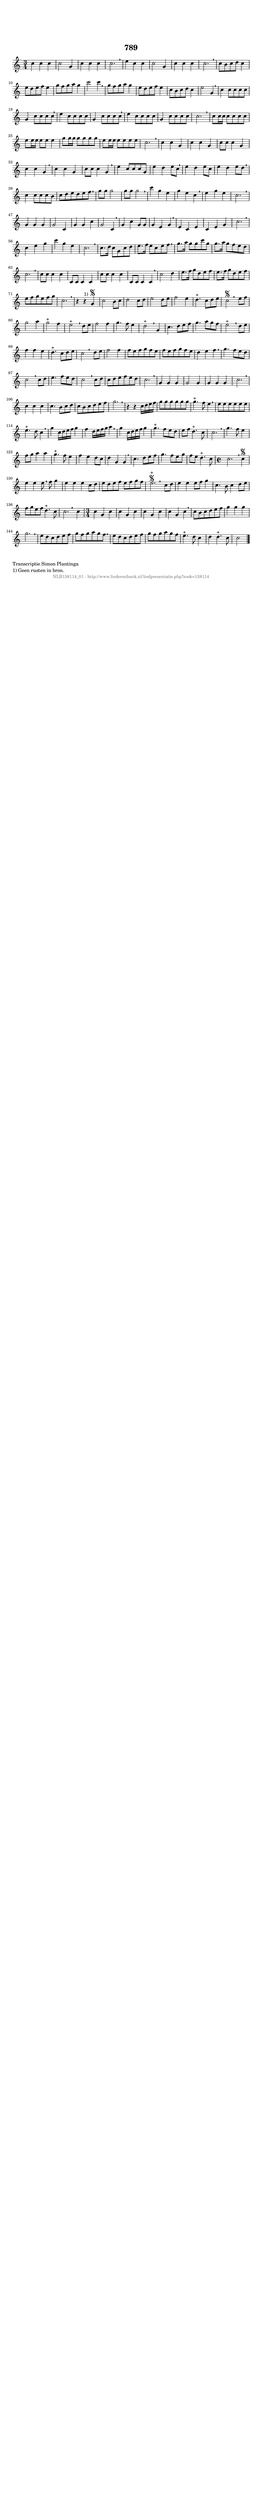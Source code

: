 %
% produced by wce2krn 1.64 (7 June 2014)
%
\version"2.16"
#(append! paper-alist '(("long" . (cons (* 210 mm) (* 2000 mm)))))
#(set-default-paper-size "long")
sb = {\breathe}
mBreak = {\breathe }
bBreak = {\breathe }
x = {\once\override NoteHead #'style = #'cross }
gl=\glissando
itime={\override Staff.TimeSignature #'stencil = ##f }
ficta = {\once\set suggestAccidentals = ##t}
fine = {\once\override Score.RehearsalMark #'self-alignment-X = #1 \mark \markup {\italic{Fine}}}
dc = {\once\override Score.RehearsalMark #'self-alignment-X = #1 \mark \markup {\italic{D.C.}}}
dcf = {\once\override Score.RehearsalMark #'self-alignment-X = #1 \mark \markup {\italic{D.C. al Fine}}}
dcc = {\once\override Score.RehearsalMark #'self-alignment-X = #1 \mark \markup {\italic{D.C. al Coda}}}
ds = {\once\override Score.RehearsalMark #'self-alignment-X = #1 \mark \markup {\italic{D.S.}}}
dsf = {\once\override Score.RehearsalMark #'self-alignment-X = #1 \mark \markup {\italic{D.S. al Fine}}}
dsc = {\once\override Score.RehearsalMark #'self-alignment-X = #1 \mark \markup {\italic{D.S. al Coda}}}
pv = {\set Score.repeatCommands = #'((volta "1"))}
sv = {\set Score.repeatCommands = #'((volta "2"))}
tv = {\set Score.repeatCommands = #'((volta "3"))}
qv = {\set Score.repeatCommands = #'((volta "4"))}
xv = {\set Score.repeatCommands = #'((volta #f))}
\header{ tagline = ""
title = "789"
}
\score {{
\key c \major
\relative g'
{
\set melismaBusyProperties = #'()
\time 3/4
\tempo 4=120
\override Score.MetronomeMark #'transparent = ##t
\override Score.RehearsalMark #'break-visibility = #(vector #t #t #f)
c4 c4 c4 | c2 g4 | c4 c4 c4 | c2. \sb | e4 c4 c4 | c2 g4 | c4 c4 c4 c2. | \mBreak \bar "|"
c8 b8 c8 d8 c4 | e8 d8 e8 f8 e4 | g8 f8 g8 a8 g4 | c2 c4 \sb | g8 f8 g8 a8 g4 | e8 d8 e8 f8 e4 | c8 b8 c8 d8 c4 | e2 g,4 | \mBreak \bar "|"
c4 c8 c8 c8 c8 | g4 c8 c8 c8 c8 \sb | e4 c8 c8 c8 c8 | g4 c8 c8 c8 c8 \sb | e4 c8 c8 c8 c8 | g4 c8 c8 c8 c8 | c2. | \mBreak \bar "|"
c8 c16 c16 c8 c8 c8 c8 | e8 e16 e16 e8 e8 e4 | g8 g16 g16 g8 g8 g8 g8 | e8 e16 e16 e8 e8 e8 e8 | c2. | \mBreak \bar "|"
c4 c4 g4 | c4 c4 g4 | c8 c8 c4 g4 | c4 c4 g4 \sb | c4 c4 g4 | c8 c8 c4 g4 \sb | e'4 c8 c8 c8 g8 | e'4 d4 e8 c8 | \mBreak \bar "|"
e4 d4 e8 c8 | e4 d4 e8 d8 \sb | c4 c8 c8 c8 b8 | c8 d8 e8 d8 e8 f8 \sb | g8 g8 g2 | g8 g8 g2 \sb | c4 g4 e4 | g4 e4 c4 | \mBreak \bar "|"
e4 g4 e4 | c2. \sb | g4 g4 g4 | g2 c,4 | g'4 g4 c4 | g2 c,4 \sb | g'4 c4 g8 g8 | g4 e4 g4 | \mBreak \bar "|"
e4 c4 e4 | c4 e4 g4 | c2. \sb | c4 e4 g4 | c4 g4 e4 | c2. | \mBreak \bar "|"
c8. d16 c8 g8 c8 d8 | e8. f16 e8 c8 e8 f8 \sb | g8. a16 g8 g8 c8 g8 | g8. a16 g8 f8 e8 d8 | c2. | \mBreak \bar "|"
c8 c8 c4 c4 | c,8 c8 c4 c4 | c'8 c8 c4 c4 | c,8 c8 c4 c4 \sb | c'2 d4 | e8. f16 g8 d8 e8 f8 | e8. f16 g8 d8 e8 f8 | e8 f8 g8 e8 f8 g8 | c,2. | \mBreak \bar "|"
r4 r4^"1)" g4\segno | c2 b8 c8 | d2 c8 d8 | e2 d8 e8 | f2 e4 | d4.^"+" c8 d8 e8 | c2\segno \bar ":|:" \bBreak
e8 f8 | g2 a4 | g2^"+" f4 | e2^"+" \sb d8 e8 | f2 f4 | g4. f8 e4 | d2^"+" \sb g,4 | c4. d8 e8 f8 | g4. a8 g8 f8 | e2^"+" \mBreak
d8 e8 | f4 f4 e4 | d4.^"+" c8 d8 e8 | c2 \bar ":|:" \bBreak
d8 e8 | f2 f4 | f8 e8 f8 g8 f8 e8 | f8 e8 f8 g8 f8 e8 | d4 e4 f4 \sb | g4. f8 e8 d8 | c2 \sb c8 d8 | e4. f8 e8 d8 | c2 \mBreak
c8 d8 | c8 d8 e8 f8 e8 d8 | c2. \sb | g4 g4 g4 | g2 g4 | g4 g4 g4 | c2. \sb | c4 c4 c4 | c4. b8 c8 d8 | c8 b8 c8 d8 e8 f8 | g2. | \mBreak \bar "|"
r4 r4 c,16 d16 e16 f16 | g8 g8 g8 g8 g8 g8 | g4.^"+" f8 e4 \sb | e8 e8 e8 e8 e8 e8 | e4.^"+" d8 c4 | \mBreak \bar "|"
g'4 c,16 d16 e16 f16 g4 | f4 d16 e16 f16 g16 a4 \sb | g4 c,16 d16 e16 f16 g4 | g4.^"+" f8 e8 d8 | e8 f8 d4.^"+" c8 | c2. | \mBreak \bar "|"
g'4. f8 e4 | f8 g8 a4 a4 | g4.^"+" f8 e4 | f4 e4 d8 c8 | d4 g,4 g4 \sb | c4. d8 e8 f8 | g4. f8 e8 g8 | f8 e8 d4.^"+" c8 | \time 2/2 c2. \mBreak
c4\segno | e4 e4 e8 \sb f8 g4 | e4 e4 e4 c8 d8 | e8 d8 e8 f8 e8 f8 g8 f8 | e2.\segno^"+" \bar ":|:" \bBreak
c8 d8 | e4 e4 e8 f8 g4 | c,4. b8 c4 d8 e8 | f8 g8 e8 f8 d4.^"+" c8 | c2. \bar ":|:" \bBreak
c4 |\time 3/4 c4 g4 c4 | c4 g4 c4 | c4 g4 c4 | c4 g4 c4 \sb | c8 b8 c8 d8 e8 f8 | g4 g4 g4 | g2. | \mBreak \bar "|"
e8 d8 c8 d8 e8 f8 | g8 f8 g8 a8 g8 f8 \sb | e8 d8 c8 d8 e8 f8 | g8 f8 g8 a8 g8 f8 | e4.^"+" d8 c4 | d4 d4.^"+" c8 | c2 \bar "|."
 }}
 \midi { }
 \layout {
            indent = 0.0\cm
}
}
\markup { \wordwrap-string #" 
Transcriptie Simon Plantinga

1) Geen rusten in bron.
"}
\markup { \vspace #0 } \markup { \with-color #grey \fill-line { \center-column { \smaller "NLB138114_01 - http://www.liederenbank.nl/liedpresentatie.php?zoek=138114" } } }
